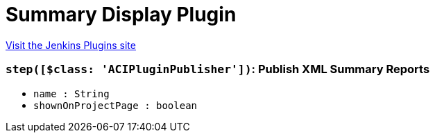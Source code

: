 = Summary Display Plugin
:page-layout: pipelinesteps

:notitle:
:description:
:author:
:email: jenkinsci-users@googlegroups.com
:sectanchors:
:toc: left
:compat-mode!:


++++
<a href="https://plugins.jenkins.io/summary_report">Visit the Jenkins Plugins site</a>
++++


=== `step([$class: 'ACIPluginPublisher'])`: Publish XML Summary Reports
++++
<ul><li><code>name : String</code>
</li>
<li><code>shownOnProjectPage : boolean</code>
</li>
</ul>


++++
